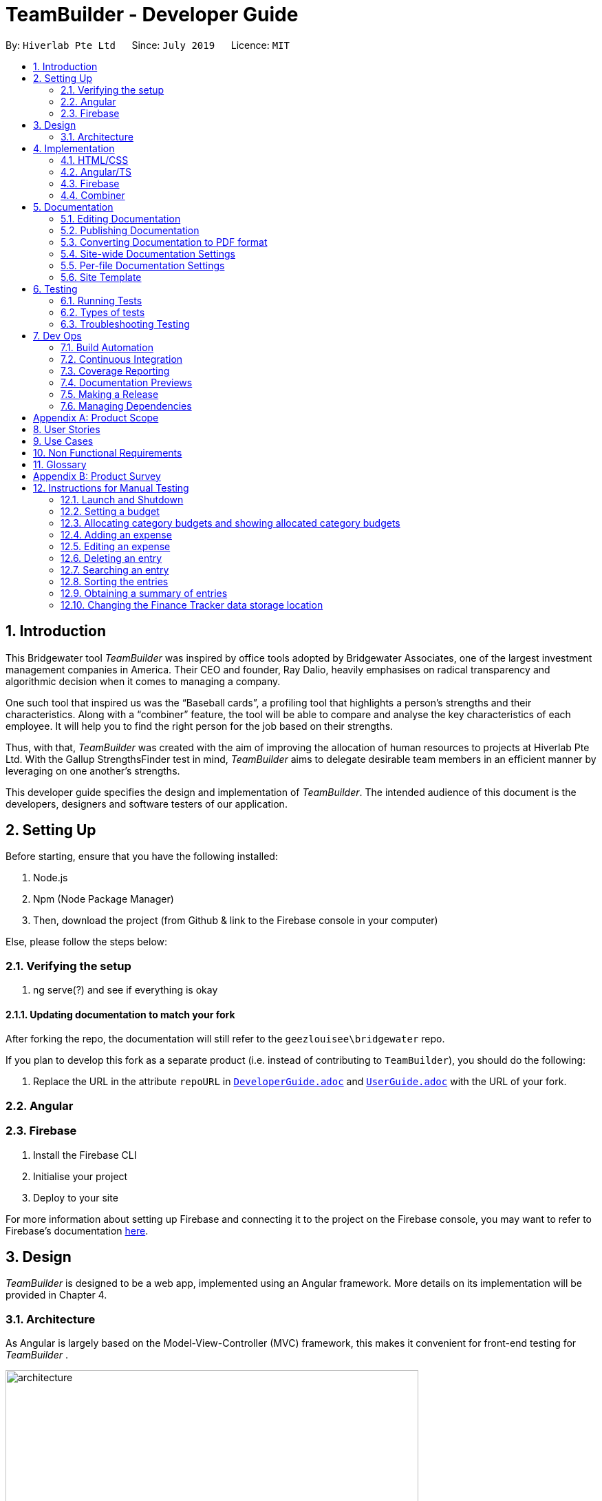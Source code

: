 = TeamBuilder - Developer Guide
:site-section: DeveloperGuide
:toc:
:toc-title:
:toc-placement: preamble
:sectnums:
:imagesDir: src/assets/img
:stylesDir: stylesheets
:xrefstyle: full
ifdef::env-github[]
:tip-caption: :bulb:
:note-caption: :information_source:
:warning-caption: :warning:
:experimental:
endif::[]
:repoURL: https://github.com/geezlouisee/bridgewater/main/tree/master
:bl: pass:[ +]

By: `Hiverlab Pte Ltd`      Since: `July 2019`      Licence: `MIT`

[.text-justify]
== Introduction
This Bridgewater tool _TeamBuilder_ was inspired by office tools adopted by Bridgewater Associates, one of the largest
investment management companies in America. Their CEO and founder, Ray Dalio, heavily emphasises on radical transparency
and algorithmic decision when it comes to managing a company.

One such tool that inspired us was the “Baseball cards”, a profiling tool that highlights a person’s strengths and their
characteristics. Along with a “combiner” feature, the tool will be able to compare and analyse the key characteristics
of each employee. It will help you to find the right person for the job based on their strengths.

Thus, with that, _TeamBuilder_ was created with the aim of improving the allocation of human resources to projects at
Hiverlab Pte Ltd. With the Gallup StrengthsFinder test in mind, _TeamBuilder_ aims to delegate desirable team members in
an efficient manner by leveraging on one another’s strengths.

This developer guide specifies the design and implementation of _TeamBuilder_. The intended audience of this document is
the developers, designers and software testers of our application.

[.text-justify]
== Setting Up

Before starting, ensure that you have the following installed:

. Node.js
. Npm (Node Package Manager)
. Then, download the project (from Github & link to the Firebase console in your computer)

Else, please follow the steps below:

=== Verifying the setup

. ng serve(?) and see if everything is okay

==== Updating documentation to match your fork

After forking the repo, the documentation will still refer to the `geezlouisee\bridgewater` repo.

If you plan to develop this fork as a separate product (i.e. instead of contributing to `TeamBuilder`), you should do the following:

. Replace the URL in the attribute `[fuchsia]#repoURL#` in link:{repoURL}/docs/DeveloperGuide.adoc[`[blue]#DeveloperGuide.adoc#`]
and link:{repoURL}/docs/UserGuide.adoc[`[blue]#UserGuide.adoc#`] with the URL of your fork.

=== Angular

=== Firebase

. Install the Firebase CLI
. Initialise your project
. Deploy to your site

For more information about setting up Firebase and connecting it to the project on the Firebase console, you may want to
refer to Firebase’s documentation https://firebase.google.com/docs/hosting/quickstart[here].


<<<
[.text-justify]
== Design

_TeamBuilder_ is designed to be a web app, implemented using an Angular framework. More details on its implementation will
be provided in Chapter 4.

[[Design-Architecture]]
=== Architecture

As Angular is largely based on the Model-View-Controller (MVC) framework, this makes it convenient for front-end testing
for _TeamBuilder_ .

.Architecture Diagram of TeamBuilder
image::architecture.png[width="600"]

The *_Architecture Diagram_* above explains the high-level design of _TeamBuilder_.
Given below is a quick overview of each component.

* *Model*: Corresponds to all data-related logic that the user works with.
* *View*: Used for the UI logic of the application. Includes the html/css/ts files.
* *Controller*: Acts as an interface between Model and View components, it manipulates data using the Model component
and interact with the Views to render the final output.

Additionally, due to the Angular framework, the architecture of TeamBuilder is also largely component-based.
Each component consists of some metadata, an HTML template and logic - all of which controls a patch of screen called a
view.

<<<
[.text-justify]
== Implementation

TeamBuilder was made using HTML/CSS/TS and is largely implemented based on the Angular framework.
This framework was chosen to make the code cleaner, as compared to not using any Javascript frameworks at all.

This section describes in detail the implementation of certain features in _TeamBuilder_.

=== HTML/CSS
TeamBuilder was made using a free template that is already supported by Angular by Creative Tim.
Their source code can be found https://demos.creative-tim.com/paper-kit-2-angular/#/home[here].

=== Angular/TS

=== Firebase

=== Combiner

<<<
== Documentation
{bl}
We use asciidoc for writing documentation.

[NOTE]
We chose asciidoc over Markdown because asciidoc, although a bit more complex than Markdown, provides more flexibility in formatting.

{bl}
[.text-justify]
=== Editing Documentation
{bl}
See <<UsingGradle#rendering-asciidoc-files, [blue]#UsingGradle.adoc#>> to learn how to render `[fuchsia]#.adoc#` files locally to preview the end result of your edits.
Alternatively, you can download the AsciiDoc plugin for IntelliJ, which allows you to preview the changes you have made to your `[fuchsia]#.adoc#` files in real-time.

{bl}

=== Publishing Documentation
{bl}
See <<UsingTravis#deploying-github-pages, [blue]#UsingTravis.adoc#>> to learn how to deploy GitHub Pages using Travis.

{bl}

=== Converting Documentation to PDF format
{bl}
We use https://www.google.com/chrome/browser/desktop[[blue]#Google Chrome#] for converting documentation to PDF format, as Chrome's PDF engine preserves hyperlinks used in webpages.

Here are the steps to convert the project documentation files to PDF format.

.  Follow the instructions in <<UsingGradle#rendering-asciidoc-files, [blue]#UsingGradle.adoc#>> to convert the AsciiDoc files in the `[fuchsia]#docs/#` directory to HTML format.
.  Go to your generated HTML files in the `[fuchsia]#build/docs#` folder, right click on them and select menu:Open With[Google Chrome].
.  Within Chrome, click on the btn:[Print] option in Chrome's menu.
.  Set the destination to btn:[Save as PDF], then click btn:[Save] to save a copy of the file in PDF format. For best results, use the settings indicated in the screenshot below.

.Saving documentation as PDF files in Chrome
.Saving project documentation files to PDF format
image::chrome_save_as_pdf.png[width="300"]

{bl}

<<<
[[Docs-SiteWideDocSettings]]
=== Site-wide Documentation Settings
{bl}
The link:{repoURL}/build.gradle[`[blue]#build.gradle#`] file specifies some project-specific https://asciidoctor.org/docs/user-manual/#attributes[ [blue]_asciidoc attributes_] which affects how all documentation files within this project are rendered.

[TIP]
Attributes left unset in the `[fuchsia]#build.gradle#` file will use their *default value*, if any.

{bl}

[cols="1,2a,1", options="header"]
.List of site-wide attributes
|===
|Attribute name |Description |Default value

|`[fuchsia]#site-name#`
|The name of the website.
If set, the name will be displayed near the top of the page.
|_not set_

|`[fuchsia]#site-githuburl#`
|URL to the site's repository on https://github.com[[blue]#GitHub#].
Setting this will add a "View on GitHub" link in the navigation bar.
|_not set_

|`[fuchsia]#site-seedu#`
|Define this attribute if the project is an official SE-EDU project.
This will render the SE-EDU navigation bar at the top of the page, and add some SE-EDU-specific navigation items.
|_not set_

|===

<<<
[[Docs-PerFileDocSettings]]
=== Per-file Documentation Settings
{bl}
Each `[fuchsia]#.adoc#` file may also specify some file-specific https://asciidoctor.org/docs/user-manual/#attributes[[blue]_asciidoc attributes_] which affects how the file is rendered.

Asciidoctor's https://asciidoctor.org/docs/user-manual/#builtin-attributes[[blue]_built-in attributes_] may be specified and used as well.

[TIP]
Attributes left unset in `[fuchsia]#.adoc#` files will use their *default value*, if any.

{bl}

[cols="1,2a,1", options="header"]
.List of per-file attributes, excluding Asciidoctor's built-in attributes
|===
|Attribute name |Description |Default value

|`[fuchsia]#site-section#`
|Site section that the document belongs to.
This will cause the associated item in the navigation bar to be highlighted.
One of: `[fuchsia]#UserGuide#`, `[fuchsia]#DeveloperGuide#`, ``[fuchsia]#LearningOutcomes#``{asterisk}, `[fuchsia]#AboutUs#`, `[fuchsia]#ContactUs#`

_{asterisk} Official SE-EDU projects only_
|_not set_

|`[fuchsia]#no-site-header#`
|Set this attribute to remove the site navigation bar.
|_not set_

|===

<<<
=== Site Template
{bl}
The files in link:{repoURL}/docs/stylesheets[`[blue]#docs/stylesheets#`] are the https://developer.mozilla.org/en-US/docs/Web/CSS[[blue]#CSS stylesheets#] of the site.
You can modify them to change some properties of the site's design.

The files in link:{repoURL}/docs/templates[`[blue]#docs/templates#`] controls the rendering of `[fuchsia]#.adoc#` files into HTML5.
These template files are written in a mixture of https://www.ruby-lang.org[[blue]#Ruby#] and http://slim-lang.com[[blue]#Slim#].

[WARNING]
====
Modifying the template files in link:{repoURL}/docs/templates[`[blue]#docs/templates#`] requires some knowledge and experience with Ruby and Asciidoctor's API.
You should only modify them if you need greater control over the site's layout than what stylesheets can provide.
====

{bl}

<<<
[.text-justify]
[[Testing]]
== Testing

{bl}

=== Running Tests
{bl}
There are three ways to run tests.

[TIP]
The most reliable way to run tests is the 3rd one. The first two methods might fail some GUI tests due to platform/resolution-specific idiosyncrasies.

{bl}
*Method 1: Using IntelliJ JUnit test runner*

* To run all tests, right-click on the `[fuchsia]#src/test/java`# folder and choose `[fuchsia]#Run 'All Tests'#`.
* To run a subset of tests, you can right-click on a test package, test class, or a test and choose `[fuchsia]#Run 'ABC'#`.

{bl}
*Method 2: Using Gradle*

* Open a console and run the command `[fuchsia]#gradlew clean allTests#` (Mac/Linux: `[fuchsia]#./gradlew clean allTests#`).

[NOTE]
See <<UsingGradle#, [blue]#UsingGradle.adoc#>> for more info on how to run tests using Gradle.

{bl}
*Method 3: Using Gradle (headless)*

Thanks to the https://github.com/TestFX/TestFX[[blue]#TestFX#] library we use, our GUI tests can be run in the _headless_ mode. In the headless mode, GUI tests do not show up on the screen. That means the developer can do other things on the Computer while the tests are running.

To run tests in headless mode, open a console and run the command `[fuchsia]#gradlew clean headless allTests#` (Mac/Linux: `./[fuchsia]#gradlew clean headless allTests#`).

<<<
=== Types of tests
{bl}
We have two types of tests:

.  *GUI Tests* - These are tests involving the GUI. They include,
.. _System Tests_ that test the entire application by simulating user actions on the GUI. These are in the `[fuchsia]#systemtests#` package.
.. _Unit tests_ that test the individual components. These are in `[fuchsia]#seedu.finance.ui#` package.
.  *Non-GUI Tests* - These are tests not involving the GUI. They include,
..  _Unit tests_ targeting the lowest level methods/classes. +
[navy]#e.g.# `[fuchsia]#seedu.finance.commons.StringUtilTest#`
..  _Integration tests_ that are checking the integration of multiple code units (those code units are assumed to be working). +
[navy]#e.g.# `[fuchsia]#seedu.finance.storage.StorageManagerTest#`
..  Hybrids of unit and integration tests. These test are checking multiple code units as well as how the are connected together. +
[navy]#e.g.# `[fuchsia]#seedu.finance.logic.LogicManagerTest#`

{bl}

=== Troubleshooting Testing
{bl}
**Problem: `[fuchsia]#HelpWindowTest#` fails with a `[fuchsia]#NullPointerException#`.**

* Reason: One of its dependencies, `[fuchsia]#HelpWindow.html#` in `[fuchsia]#src/main/resources/docs#` is missing.
* Solution: Execute Gradle task `[fuchsia]#processResources#`.

{bl}

<<<
[.text-justify]
== Dev Ops

{bl}

=== Build Automation
{bl}
See <<UsingGradle#, [blue]#UsingGradle.adoc#>> to learn how to use Gradle for build automation.

{bl}

=== Continuous Integration
{bl}
We use https://travis-ci.org[[blue]#Travis CI#] and https://www.appveyor.com[[blue]#AppVeyor#] to perform _Continuous Integration_ on our projects. See <<UsingTravis#, [blue]#UsingTravis.adoc#>> and <<UsingAppVeyor#, [blue]#UsingAppVeyor.adoc#>> for more details.

{bl}

=== Coverage Reporting
{bl}
We use https://coveralls.io[[blue]#Coveralls#] to track the code coverage of our projects. See <<UsingCoveralls#, [blue]#UsingCoveralls.adoc#>> for more details.

{bl}

=== Documentation Previews
{bl}
When a pull request has changes to asciidoc files, you can use https://www.netlify.com[[blue]#Netlify#] to see a preview of how the HTML version of those asciidoc files will look like when the pull request is merged. See <<UsingNetlify#, [blue]#UsingNetlify.adoc#>> for more details.

{bl}

<<<
=== Making a Release
{bl}
Here are the steps to create a new release.

.  Update the version number in link:{repoURL}/src/main/java/seedu/address/MainApp.java[`[blue]#MainApp.java#`].
.  Generate a JAR file <<UsingGradle#creating-the-jar-file, [blue]#using Gradle#>>.
.  Tag the repo with the version number. [navy]#e.g.# `[fuchsia]#v0.1#`
.  https://help.github.com/articles/creating-releases[[blue]#Create a new release using GitHub#] and upload the JAR file you created.

{bl}

=== Managing Dependencies
{bl}
A project often depends on third-party libraries. For example, _In-Credit-Ble_ depends on the https://github.com/FasterXML/jackson[[blue]#Jackson library#] for JSON parsing. Managing these _dependencies_ can be automated using Gradle. For example, Gradle can download the dependencies automatically, which is better than these alternatives:

[loweralpha]
. Include those libraries in the repo (this bloats the repo size)
. Require developers to download those libraries manually (this creates extra work for developers)

{bl}

[[GetStartedProgramming]]
<<<
[.text-justify]
// tag::appendixA[]
[appendix]
== Product Scope
{bl}
*Target user profile*:

* has a need to manage a significant amount of expenses/finances
* has a need to be more aware of his/her spending habits/patterns
* can type fast
* prefers typing over mouse input
* is reasonably comfortable using CLI applications


{bl}
*Value proposition*: Manage expenses faster than a typical mouse/GUI driven application

// end::appendixA[]

{bl}

// tag::appendixB[]
[appendix]
<<<
[.text-justify]
== User Stories
{bl}
Priorities: High (must have) - `* * \*`, Medium (nice to have) - `* \*`, Low (unlikely to have) - `*`

{bl}

[width="100%",cols="20%,<20%,<25%,<35%",options="header",]
|=======================================================================
|Priority |As a ... |I want to ... |So that I can...
|`* * *` |new user |see usage instructions |refer to it when I forget how to use the application

|`* * *` |user |have a record of my recent expenses (day, week, month, category) |be more aware of where I am spending my money

|`* * *` |user |add a new entry |

|`* * *` |user |delete an entry |remove an entry that is no longer needed anymore

|`* * *` |user |categorise my expenses |be aware of what I am spending most of my money on

|`* * *` |user |be able to set a budget (a total for the month and for which category) |be more thrifty in terms of my expenditure

|`* *` |user |summarise my daily spending in a pictorial form |easily see how on track I am in adhering to my budget

|`* *` |user |locate a specific entry easily |recall how much I spent

|`* *` |user | save my data |refer to it when I use the application next time

|`* *` |user | sort my expenses in terms of amount | be aware of what costs the most

|`* *` |user |set daily budgets |limit the amount I spend each day

|`*` |user |analyse my spending habits/patterns |derive a savings plan and better plan my expenses

|`*` |spendthrift user |receive tips to be a better saver |be more aware of different ways to keep within my budget

|`*` |IT savvy user |categorise my expenses based on the different methods of payment |automatically track my cashless expenditures as well as credit card transactions
|=======================================================================
// end::appendixB[]

{bl}

// tag::appendixC[]
[appendix]
<<<
[.text-justify]
== Use Cases
{bl}
(For all use cases below, the *System* is `[fuchsia]#In-Credit-Ble#` and the *User* is the `[fuchsia]#user#`, unless specified otherwise)

{bl}

[discrete]
=== Use case: Setting a budget for the month

*MSS*

1.  _User_ requests to set a budget for the current month
2.  _System_ displays current budget amount for the month
+
Use case ends.

*Extensions*

[none]
* 2a. With addition of expense entries, _System_ updates the remaining amount in the current month's budget
+
Use case ends.

{bl}

[discrete]
=== Use case: Allocate budget to a category

*MSS*

1.  _User_ requests to list summary of budget based on category
2.  _System_ shows a summary of budget based on category
3.  _User_ requests to allocate a certain amount to a category
4.  _System_ allocates the user input amount to the given category
+
Use case ends.

{bl}

<<<
[discrete]
=== Use case: Increasing budget for the month

*MSS*

1.  _User_ requests to list entries
2.  _System_ shows a list of expense entries
3.  _User_ requests to increase budget for the month (can be associated with a category)
4.  _System_ will increase the budget for the month (that is associated with category input)
+
Use case ends.

{bl}

[discrete]
=== Use case: Add expense entry

*MSS*

1.  _User_ requests to list entries
2.  _System_ shows a list of expense entries
3.  _User_ requests to add a specific expense entry in the list
4.  _System_ adds the expense entry
+
Use case ends.

*Extensions*

[none]
* 3a. Some fields are missing.
+
[none]
** 3a1. _System_ shows an error message.
+
Use case resumes at step 2.

{bl}

<<<
[discrete]
=== Use case: Editing an expense entry

*MSS*

1.  _User_ requests to list expense entries
2.  _System_ shows a list of expense entries
3.  _User_ requests to edit a specific expense entry in the list
4.  _System_ updates the expense entry as well as the budget summary accordingly
+
Use case ends.

*Extensions*

[none]
* 2a. The list is empty.
+
Use case ends

[none]
* 3a. The given index is invalid.
+
[none]
** 3a1. _System_ shows an error message.
+
Use case resumes at step 2.
{bl}

[discrete]
=== Use case: Delete expense entry

*MSS*

1.  _User_ requests to list expense entries
2.  _System_ shows a list of expense entries
3.  _User_ requests to delete a specific expense entry in the list
4.  _System_ deletes the entry
+
Use case ends.

*Extensions*

[none]
* 2a. The list is empty.
+
Use case ends.

* 3a. The given index is invalid.
+
[none]
** 3a1. _System_ shows an error message.
+
Use case resumes at step 2.

<<<
[discrete]
=== Use case: Listing history of entered commands

*MSS*

1.  _User_ requests to list history of entered commands
2.  _System_ shows history of commands in reverse chronological order (latest command first)
+
Use case ends.

*Extensions*

[none]
* 1a. There was no entered commands
+
Use case ends.

{bl}

[discrete]
=== Use case: User wants to undo previous command

*MSS*

1.  _User_ requests to undo previous command
2.  _System_ undo previous command and updates budget accordingly
+
Use case ends.

*Extensions*

[none]
* 1a. There was no previous command
+
Use case ends with message to let _User_ know there is no previous command

{bl}

<<<
[discrete]
=== Use case: User wants to redo previous undone command

*MSS*

1.  _User_ requests to redo previous undone command
2.  _System_ redo previous undone command and updates budget accordingly
+
Use case ends.

*Extensions*

[none]
* 1a. There was no previous undone command
+
Use case ends with message to let _User_ know there is no previous undone command

{bl}

[discrete]
=== Use case: User wants to clear all entries

*MSS*

1. _User_ requests to clear all entries
2. _System_ clears all entries and updates the budget accordingly
+
Use case ends.

*Extensions*

[none]
* 1a. There are no entries in the _System_
+
Use case ends with message to let _User_ know there are no entries in _System_

// end::appendixC[]

{bl}

[appendix]
<<<
[.text-justify]
== Non Functional Requirements
{bl}

.  Should work on any <<mainstream-os,mainstream OS>> as long as it has Java `[fuchsia]#9#` or higher installed.
.  Should work on both 32-bit and 64-bit environments.
.  Should be able to hold up to 1000 expenditure records without a noticeable sluggishness in performance for typical usage.
.  A user with above average typing speed for regular English text (i.e. not code, not system admin commands) should be able to accomplish most of the tasks faster using commands than using the mouse.
.  The user interface should be intuitive and easy to use for people who are not IT-savvy.
.  Responses by the system should be fast (~5 seconds).

{bl}

[appendix]
<<<
[.text-justify]
== Glossary
{bl}

Amount::
The amount of money for expenditure and budget

Entry::
A listed item/activity tracked by the application.  It generally consists of the name, amount and date along with a
category tag (if specified)

[[mainstream-os]] Mainstream OS::
Windows, Linux, Unix, OS-X

Records::
The list of all entries stored in the application

{bl}

<<<
[appendix]
[.text-justify]
== Product Survey
{bl}
*[fuchsia]#Monefy - Money Manager#*

Author: Aimbity AS

Pros:

* Interface is easy to use
* Able to track expenses and income over various periods of time
* Free

Cons:

* Unable to synchronise and restore or backup data between devices
* Do not have an auto-income function
* Do not have an option for reminder
* Do not have a feature for recurrent spending

*[fuchsia]#Money Lover: Expense Tracker & Budget Planner#*

{bl}
Author: Finsify

Pros:

* Allows setting of recurring payments
* Able to see what expenses add up to in the forthcoming months
* Able to sync across phone and computer
* Able to download to own excel worksheet

Cons:

* Need to make a budget for every wallet
* Unable to choose multiple categories for a budget
* Unable to edit a transaction
* Budgets are based per account

{bl}
*[fuchsia]#Seedly - Personal Finance App#*

Author: Seedly Pte Ltd

Pros:

* Visually appealing
* Able to import transactions from ibanking accounts and allow manual inputs for cash transactions
* Pie charts give a visual illustration on expenditure
* Search function present

Cons:

* Sync feature takes a long time
* Crash every now and then
* Categories are hard to identify in pie charts
* Not smart enough to recognise similar entries
* Summary presented is confusing
* Unable to add in sub-categories to further pinpoint area of spending

{bl}

[appendix]
<<<
[.text-justify]
== Instructions for Manual Testing
{bl}
Given below are instructions to test the application manually.

[NOTE]
These instructions only provide a starting point for testers to work on; testers are expected to do more _exploratory_ testing.

{bl}

=== Launch and Shutdown
{bl}

. Initial launch

.. Download the [fuchsia]#JAR# file and copy into an empty folder.
.. Double-click the [fuchsia]#JAR# file. +
   Expected: Shows the [fuchsia]#GUI# with a set of sample records. The window size may not be optimum.

. Saving window preferences

.. Resize the window to an optimum size. Move the window to a different location. Close the window.
.. Re-launch the application by double-clicking the [fuchsia]#JAR# file. +
   Expected: The most recent window size and location is retained.

{bl}

=== Setting a budget
{bl}

. Setting a initial budget
.. Test case: `[fuchsia]#set $/500#` +
   Expected: The budget is set to $500. The Budget Panel and Browser Panel are updated accordingly.
.. Test case: `[fuchsia]#set $/500.50#` +
   Expected: The budget is changed to $500.50. The Budget Panel and Browser Panel are updated accordingly.
.. Test case: `[fuchsia]#set 500#` +
   Expected: The budget is not changed. Error details shown in the status message. Status bar remains the same.
.. Test case: `[fuchsia]#set $/$500#` +
   Expected: The budget is not changed. Error details shown in status message about amount.
.. Test case: `[fuchsia]#set $/-1#` +
   Expected: Similar to previous.
.. Test case: `[fuchsia]#set $/0#` +
   Expected: Similar to previous.

{bl}

=== Allocating category budgets and showing allocated category budgets
{bl}

. Allocating category budget (no spending in category; we assume that total budget set is $500)
.. Test case: `[fuchsia]#allocate $/50 c/Shopping#`, then `[fuchsia]#show#` +
   Expected: Category Budget is allocated in `[fuchsia]#Shopping#` category. Result Display shows current spending over budget.
   for allocated category budgets
.. Test case: `[fuchsia]#allo $/30 c/Transport#`, then `[fuchsia]#show#` +
   Expected: Category Budget is allocated in `[fuchsia]#Transport#` category. Result Display shows current spending over budget.
   for allocated category budgets
.. Test case: `[fuchsia]#allocate $/30 c/Books c/Movies#`, then `[fuchsia]#show#` +
   Expected: Category Budget allocated in `[fuchsia]#Movies#` category. Result Display current spending over budget.
   for allocated category budgets
.. Test case: `[fuchsia]#allocate $/$30 c/Holiday#` +
   Expected: Category Budget not allocated. Error details shown in status message.
.. Test case: `[fuchsia]#allocate $/30 c/Holiday In Melbourne#` +
   Expected: Category Budget not allocated. Error details shown in status message.
.. Test case: `[fuchsia]#allocate $/600 c/School#` +
   Expected: Category Budget not allocated. Category Budget more than Total budget. Error details in status message.

. Allocating category budget (previously had spending in the category) +
Assume that `[fuchsia]#Food#` category has $16.50 spent so far
.. Test case: `[fuchsia]#allocate $/17 c/Food#` +
   Expected: Category Budget allocated in Food category. Result Display shows current spending over budget for allocated
   category budgets.
.. Test case: `[fuchsia]#allocate $/10 c/Food#` +
   Expected: Category Budget not allocated. Current Spending in category more than user input for category budget.
   Error details shown in status message.

{bl}

=== Adding an expense
{bl}

. Adding an entry no matter what is listed.

.. Test case: `[fuchsia]#spend n/Chicken Rice $/5.50 c/Food d/1/4/2019 r/Tasty#` +
   Expected: Entry is added to the back of the list. Timestamp in the status bar is updated.
.. Test case: `[fuchsia]#spend n/Tshirt $/10.00 d/31/03/2019 c/Food c/Clothes#` +
   Expected: Entry is added to the back of the list. Category recorded down is Clothes. Timestamp in the status bar is updated.
.. Test case: `[fuchsia]#spend n/Chicken Rice $/5.50 c/Food#` +
   Expected: Entry is added to the back of the list. Since date is not supplied, today’s date will be recorded.
   Timestamp in the status bar is updated.
.. Test case: `[fuchsia]#add n/Chicken Rice $/5.50 c/Food#` +
   Expected: Entry is added to the back of the list. Since date is not supplied, today’s date will be recorded.
   Timestamp in the status bar is updated.
.. Test case: `[fuchsia]#spend n/Chicken Rice $/5.50#` +
   Expected: No entry is added. Error details shown in the status message. Status bar remains the same.
.. Other incorrect spend commands to try: `[fuchsia]#spend n/Chicken Rice c/Food#`, `[fuchsia]#spend $.5.50 c/Food#`, `[fuchsia]#spend n/Chicken Rice $/5.5 c/Food#`,
   `[fuchsia]#spend n/Chicken Rice $/5.50 c/Food d/12/12/2045#`, `[fuchsia]#spend n/Chicken Rice $/$5.50 c/Food#` +
   Expected: Similar to previous

{bl}

<<<
=== Editing an expense
{bl}

. Edit an entry while all entries are listed

.. Prerequisites: List all entries using the `[fuchsia]#list#` command. The list must have some entries in it.
.. Editing one parameter of an entry.
... Test case: `[fuchsia]#edit 1 n/test#` +
    Expected: The name of the first entry is being changed to test. Time stamp in the status bar is updated.
... Test case: `[fuchsia]#edit 1 d/01/02/2003#` +
    Expected: The date of the first entry is being changed to 01/02/2003. Time stamp in the status bar is updated.
... Test case: `[fuchsia]#edit 1 $/100#` +
    Expected: The amount spent of the first entry is changed to $100. The budget shown in the budget panel and the
    browser panel is updated. Time stamp in the status bar is updated.
... Test case: `[fuchsia]#edit 1 c/Test#` +
    Expected: The category of the first entry is changed to Test. Time stamp in the status bar is updated.
... Test case: `[fuchsia]#edit 1 r/Testing testing#` +
    Expected: The description of the first entry is changed to "Testing testing". Time stamp in the status bar is updated.

.. Editing more than one parameter of an entry
... Test case: `[fuchsia]#edit 1 n/test1 $/123#` +
    Expected: The first entry is being changed based on the command. The budget shown in the budget panel and the
    browser panel is updated. Time stamp in the status bar is updated.
... Test case: `[fuchsia]#edit 1 n/test2 $/1234 d/01/01/2001#` +
    Expected: Similar to previous.
... Test case: `[fuchsia]#edit 1 n/test3 $/12345 d/01/01/2002 c/Test1#` +
    Expected: Similar to previous.
... Test case: `[fuchsia]#edit 1 n/test4 $/123456 d/01/01/2003 c/Test2 r/Testing test#` +
    Expected: Similar to previous.

.. Removing description for an entry
... Prerequisites: The first entry of the list must have a description.
... Test case: `[fuchsia]#edit 1 r/#` +
    Expected: The description for the first entry is removed.

.. Invalid command due to index
... Test case: `[fuchsia]#edit 0 n/test#` +
    Expected: No entry is edited. Error details shown in the status message. Status bar remains the same.

.. Invalid command due to parameters
... Test case: `[fuchsia]#edit 1 $/test#` +
    Expected: No entry is added. Error details shown in the status message. Status bar remains the same.
... Other incorrect edit commands to try: `[fuchsia]#edit 1 d/01/01/2045#`, `[fuchsia]#edit 1 $/$100#`,
    `[fuchsia]#edit 1 r/12345678901234567890123456789012345678901#`.

{bl}

=== Deleting an entry
{bl}

. Deleting an entry while all entries are listed.

.. Prerequisites: List all entries using the `[fuchsia]#list#` command. Multiple entries in the list.
.. Test case: `[fuchsia]#delete 1#` +
   Expected: First entry is deleted from the list. Details of the deleted entry shown in the status message. Timestamp in the status bar is updated.
.. Test case: `[fuchsia]#delete 0#` +
   Expected: No entry is deleted. Error details shown in the status message. Status bar remains the same.
.. Other incorrect delete commands to try: `[fuchsia]#delete#`, `[fuchsia]#delete x#` (where x is larger than the list size), `[fuchsia]#delete three#` +
   Expected: Similar to previous.

{bl}

<<<
=== Searching an entry
{bl}

[NOTE]
In order for the expected results of the test to be accurate, please input the following commands below to set up your
finance tracker. +
1. `[fuchsia]#clear#` +
2. `[fuchsia]#spend n/Chicken Rice $/5.50 c/Food d/1/4/2019#` +
3. `[fuchsia]#spend n/Chicken Rice $/5.50 c/Food d/2/4/2019#` +
4. `[fuchsia]#spend n/Cupcakes $/2.50 c/Food d/2/4/2019#` +
5. `[fuchsia]#spend n/Tshirt $/15 c/Clothes d/1/4/2019#` +
6. `[fuchsia]#spend n/Jeans $/40 c/Clothes d/2/4/2019#`

. Searching for an entry or entries in a list.

.. Prerequisites: There must already be entries that are shown in the record list panel. Please set up the finance
   tracker as shown in the [fuchsia]#NOTE# above.
.. Search by name
... Test case: `[fuchsia]#search -name chicken rice#` +
    Expected: 2 records are shown in the records list panel. The result display shows that the total spent on the
    searched records is $11.00.
... Test case: `[fuchsia]#search -name chicken#` +
    Expected: Same as previous.
.. Search by category
... Test case: `[fuchsia]#search -cat clothes#` +
    Expected: 2 records are shown in the records list panel. The result display shows that the total spent on the
    searched records is $55.00.
.. Search by date
... Test case: `[fuchsia]#search -date 2/4/2019#` +
    Expected: 3 records are shown in the records list panel. The result display shows that the total spent on the
    searched records is $48.00.
... Test case: `[fuchsia]#search -date 5/4/2019#` +
    Expected: 0 records are shown in the records list panel. The result display shows that the total spent on the
    searched records is $0.00.
.. Search with no records shown
... No matches in the keywords: `[fuchsia]#search -date 5/4/2019#` +
    Expected: 0 records are shown in the records list panel. The result display shows that the total spent on the
    searched records is $0.00.
... No parameters inputted after the search flag: `[fuchsia]#search -date#` +
    Expected: Same as previous.
.. Invalid search command
... Test case: `[fuchsia]#search -cat -date#`
    Expected: Error message is shown. The records list panel remains the same.
... Other incorrect search commands to try: `[fuchsia]#search -food#`, `[fuchsia]#search -cat -food#`, `[fuchsia]#search -cat -date -name#`.

{bl}

=== Sorting the entries
{bl}

. Sort entries by name

.. Prerequisites: List must have some entries in it.
.. Test case: `[fuchsia]#sort -name#` +
   Expected: List is sorted by name in lexicographical order. Timestamp in the status bar is updated.
.. Test case: `[fuchsia]#sort -name -desc#` +
   Expected: List is sorted by name in reverse lexicographical order. Timestamp in the status bar is updated.
.. Test case: `[fuchsia]#sort -name -asc#` +
   Expected: List is sorted by name in lexicographical order. Timestamp in the status bar is updated.
.. Test case: `[fuchsia]#sort -asc -name#` +
   Expected: List will not be sorted. Error message is shown. Status bar remains the same.
.. Other incorrect sort commands to try: `[fuchsia]#sort -desc -name#`, `[fuchsia]#sort -name -inc#`, `[fuchsia]#sort -name -asc a-z#` +
   Expected: Similar to previous.

. Sort entries by amount

.. Prerequisites: List must have some entries in it.
.. Test case: `[fuchsia]#sort -amount#` +
   Expected: List is sorted by amount in descending order. Timestamp in the status bar is updated.
.. Test case: `[fuchsia]#sort -amount -asc#` +
   Expected: List is sorted by amount in ascending order. Timestamp in the status bar is updated.
.. Test case: `[fuchsia]#sort -amount -desc#` +
   Expected: List is sorted by amount in descending order. Timestamp in the status bar is updated.
.. Test case: `[fuchsia]#sort -asc -amount#` +
   Expected: List will not be sorted. Error message is shown. Status bar remains the same.
.. Other incorrect sort commands to try: `[fuchsia]#sort -desc -amount#`, `[fuchsia]#sort -amount -inc#`, `[fuchsia]#sort -name -amount#` +
   Expected: Similar to previous.

{bl}

=== Obtaining a summary of entries
{bl}

. Entering `[fuchsia]#summary#` command when _In-Credit-Ble_ is empty.

.. Prerequisites: No existing entries in _In-Credit-Ble_.
.. Test case: `[fuchsia]#summary#` +
   Expected: Error message is shown.
.. Test case: `[fuchsia]#summary #/6 p/d#` +
   Expected: Error message is shown.
.. Test case: `[fuchsia]#summary #/10 p/m#` +
   Expected: Error message is shown.

. Entering `[fuchsia]#summary#` command when there are entries listed in the records list panel.
.. Prerequisites: There is at least one entry that exists in the specified report period.
.. Test case: `[fuchsia]#summary#` +
   Expected: Entries that have been entered in _In-Credit-Ble_ in the past 7 days will be displayed in the pie chart.
             A success message will also be displayed in the result box.
.. Test case: `[fuchsia]#summary #/9 p/d#` +
   Expected: Entries that have been entered in _In-Credit-Ble_ in the past 9 days will be displayed in the pie chart.
             A success message will also be displayed in the result box.
.. Test case: `[fuchsia]#summary #/5 p/m#` +
   Expected: Entries that have been entered in _In-Credit-Ble_ in the past 5 months will be displayed in the pie chart.
             A success message will also be displayed in the result box.

On the other hand, if there are no existing entries in the specified report period (but _In-Credit-Ble_ has other existing entries):

.. Test case: `[fuchsia]#summary #/9 p/m#` +
   Expected: Error message is shown.

{bl}

=== Changing the Finance Tracker data storage location

[NOTE]
In order to test this command, please take note the name of the [fuchsia]#json# file you are currently on. The name of the file can
be seen at the right side of the status bar. By default, the json file is "[fuchsia]#finance.json#".

. Changing the file when the filename does not belong to a file that exists or the file is wrongly formatted.
.. Prerequisites: The filename does not belong to an existing [fuchsia]#json# file with stored Finance Tracker data. The user is currently using [fuchsia]#finance.json# file.
.. Test case: `[fuchsia]#setfile f/testfile#` +
   Expected: A new finance tracker file will be created with no records in the records list and the budget will be shown
   as $0.00.
. Changing the file when the filename belongs to a file with existing data added by the _In-Credit-Ble_.
.. Prerequisites: The filename belongs to a file that already exists with data added by _In-Credit-Ble_ or data that is correctly formatted.
.. Test case: `[fuchsia]#setfile f/testfile#` +
   Expected: The data previously added to [fuchsia]#testfile.json# will be loaded into _In-Credit-Ble_.
.. Test case: `[fuchsia]#setfile f/finance#` +
   Expected: No apparent change as the same file the user is currently on will be loaded again.
